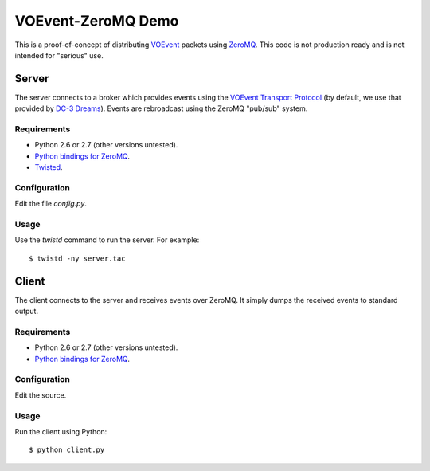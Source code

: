 ===================
VOEvent-ZeroMQ Demo
===================

This is a proof-of-concept of distributing `VOEvent
<http://www.voevent.org/>`_ packets using `ZeroMQ <http://www.zeromq.org>`_.
This code is not production ready and is not intended for "serious" use.

Server
======

The server connects to a broker which provides events using the `VOEvent
Transport Protocol <http://www.ivoa.net/Documents/Notes/VOEventTransport/>`_
(by default, we use that provided by `DC-3 Dreams
<http://voevent.dc3.com/>`_). Events are rebroadcast using the ZeroMQ
"pub/sub" system.

Requirements
------------

- Python 2.6 or 2.7 (other versions untested).
- `Python bindings for ZeroMQ <http://www.zeromq.org/bindings:python>`_.
- `Twisted <http://twistedmatrix.com/trac/>`_.

Configuration
-------------

Edit the file `config.py`.

Usage
-----

Use the `twistd` command to run the server. For example::

  $ twistd -ny server.tac

Client
======

The client connects to the server and receives events over ZeroMQ. It simply
dumps the received events to standard output.

Requirements
------------

- Python 2.6 or 2.7 (other versions untested).
- `Python bindings for ZeroMQ <http://www.zeromq.org/bindings:python>`_.

Configuration
-------------

Edit the source.

Usage
-----

Run the client using Python::

  $ python client.py
